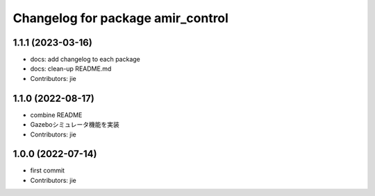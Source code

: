 ^^^^^^^^^^^^^^^^^^^^^^^^^^^^^^^^^^
Changelog for package amir_control
^^^^^^^^^^^^^^^^^^^^^^^^^^^^^^^^^^

1.1.1 (2023-03-16)
------------------
* docs: add changelog to each package
* docs: clean-up README.md
* Contributors: jie

1.1.0 (2022-08-17)
------------------
* combine README
* Gazeboシミュレータ機能を実装
* Contributors: jie

1.0.0 (2022-07-14)
------------------
* first commit
* Contributors: jie
